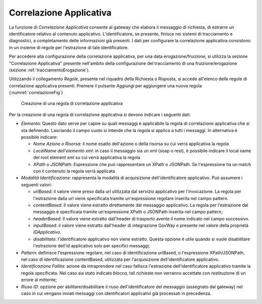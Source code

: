 .. _correlazione:

Correlazione Applicativa
^^^^^^^^^^^^^^^^^^^^^^^^

La funzione di *Correlazione Applicativa* consente al gateway che
elabora il messaggio di richiesta, di estrarre un identificatore
relativo al contenuto applicativo. L'identificatore, se presente,
finisce nei sistemi di tracciamento e diagnostici, a completamento delle
informazioni già presenti. I dati per configurare la correlazione
applicativa consistono in un insieme di regole per l'estrazione di tale
identificatore.

Per accedere alla configurazione della correlazione applicativa, per una
data erogazione/fruizione, si utilizza la sezione "Correlazione
Applicativa" presente nell'ambito della configurazione del tracciamento
di una fruizione/erogazione (sezione :ref:`tracciamentoErogazione`).

Utilizzando il collegamento *Regole*, presente nel riquadro della
Richiesta o Risposta, si accede all'elenco delle regole di correlazione
applicativa presenti. Premere il pulsante *Aggiungi* per aggiungere una
nuova regola (:numref:`correlazioneFig`)

   .. figure:: ../_figure_console/CorrelazioneApplicativa-new.png
    :scale: 100%
    :align: center
    :name: correlazioneFig

    Creazione di una regola di correlazione applicativa

Per la creazione di una regola di correlazione applicativa si devono
indicare i seguenti dati:

-  *Elemento*: Questo dato serve per capire su quali messaggi è
   applicabile la regola di correlazione applicativa che si sta
   definendo. Lasciando il campo vuoto si intende che la regola si
   applica a tutti i messaggi. In alternativa è possibile indicare:

   -  *Nome Azione o Risorsa*: il nome esatto dell'azione o della
      risorsa su cui verrà applicativa la regola

   -  *LocalName dell'elemento xml*: in caso il messaggio sia un xml
      (soap o rest), è possibile indicare il local name del root element
      xml su cui verrà applicativa la regola

   -  *XPath o JSONPath*: Espressione che può rappresentare un XPath o
      JSONPath. Se l'espressione ha un match con il contenuto la regola
      verrà applicata

-  *Modalità Identificazione*: rappresenta la modalità di acquisizione
   dell'identificatore applicativo. Può assumere i seguenti valori:

   -  *urlBased*: il valore viene preso dalla url utilizzata dal
      servizio applicativo per l'invocazione. La regola per l'estrazione
      dalla url viene specificata tramite un'espressione regolare
      inserita nel campo pattern.

   -  *contentBased*: Il valore viene estratto direttamente dal
      messaggio applicativo. La regola per l'estrazione dal messaggio è
      specificata tramite un'espressione XPath o JSONPath inserita nel
      campo pattern;

   -  *headerBased*: Il valore viene estratto dall'header di trasporto
      avente il nome indicato nel campo successivo.

   -  *inputBased*: il valore viene estratto dall'header di integrazione
      GovWay e presente nel valore della proprietà *IDApplicativo*.

   -  *disabilitato*: l'identificatore applicativo non viene estratto.
      Questa opzione è utile quando si vuole disabilitare l'estrazione
      dell'id applicativo solo per specifici messaggi;

-  *Pattern*: definisce l'espressione regolare, nel caso di
   identificazione urlBased, o l'espressione XPath/JSONPath, nel caso di
   identificazione contentBased, utilizzata per l'acquisizione
   dell'identificatore applicativo.

-  *Identificazione Fallita*: azione da intraprendere nel caso fallisca
   l'estrazione dell'identificatore applicativo tramite la regola
   specificata. Nel caso sia stato indicato *blocca*, tali richieste non
   verranno accettate con restituzione di un errore al mittente;

-  *Riuso ID*: opzione per abilitare/disabilitare il riuso
   dell'identificatore del messaggio (assegnato dal gateway) nel caso in
   cui vengano inviati messaggi con identificatori applicativi già
   processati in precedenza.
